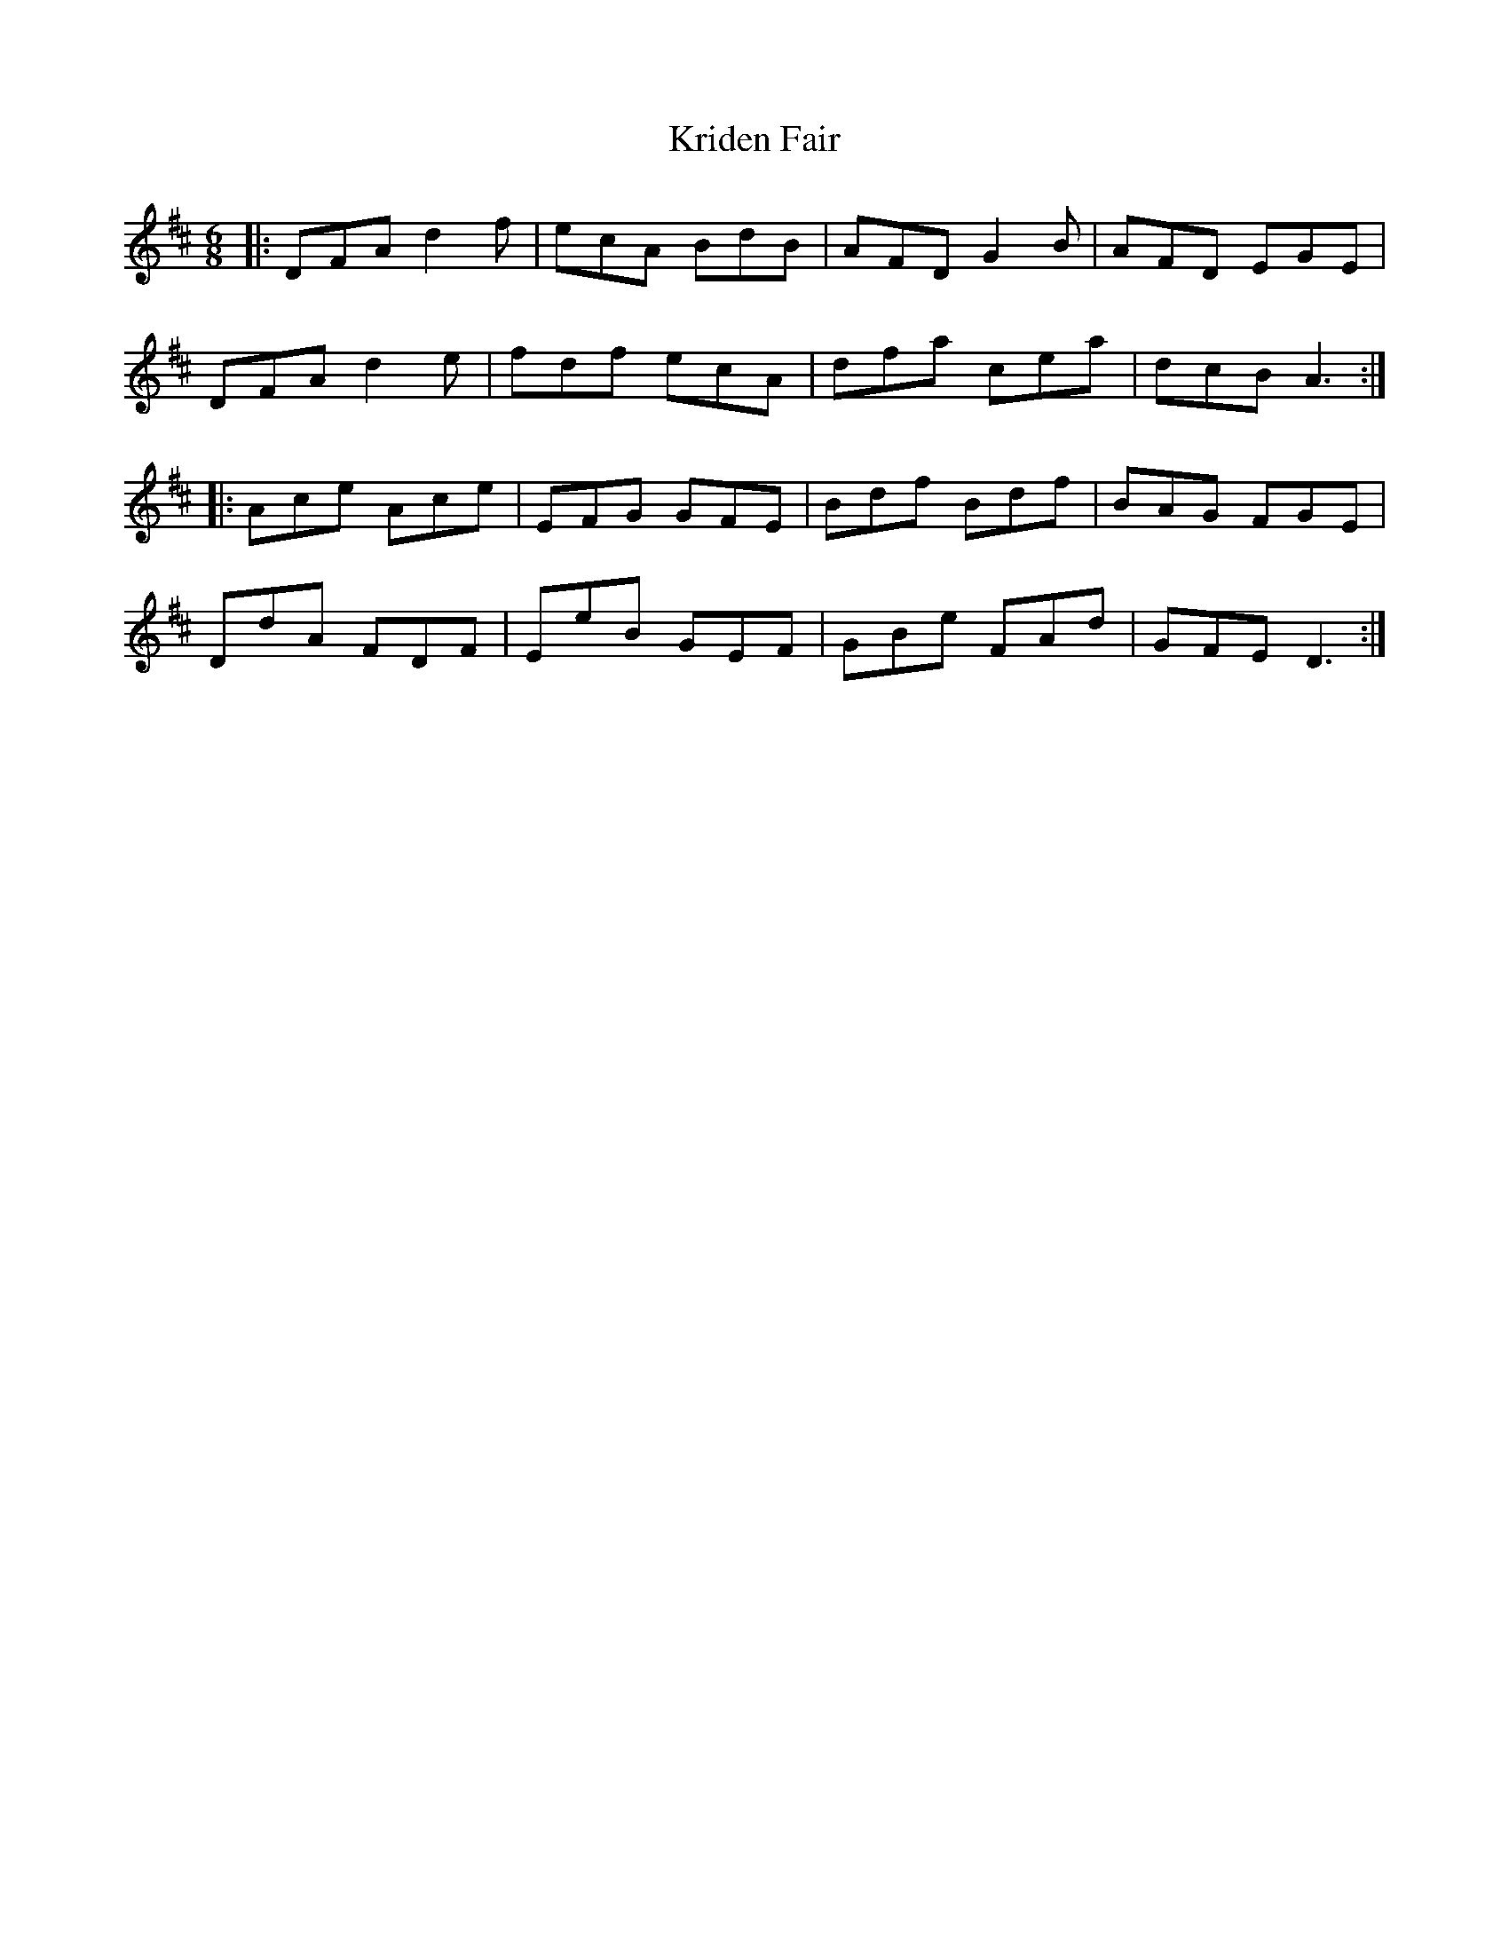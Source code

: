 X: 22123
T: Kriden Fair
R: jig
M: 6/8
K: Dmajor
|:DFA d2 f|ecA BdB|AFD G2 B|AFD EGE|
DFA d2 e|fdf ecA|dfa cea|dcB A3:|
|:Ace Ace|EFG GFE|Bdf Bdf|BAG FGE|
DdA FDF|EeB GEF|GBe FAd|GFE D3:|

